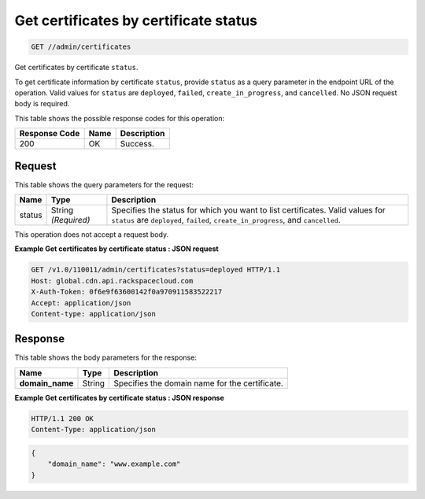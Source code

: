 
.. THIS OUTPUT IS GENERATED FROM THE WADL. DO NOT EDIT.

.. _get-get-certificates-by-certificate-status-admin-certificates:

Get certificates by certificate status 
^^^^^^^^^^^^^^^^^^^^^^^^^^^^^^^^^^^^^^^^^^^^^^^^^^^^^^^^^^^^^^^^^^^^^^^^^^^^^^^^

.. code::

    GET //admin/certificates

Get certificates by certificate ``status``.

To get certificate information by certificate ``status``, provide ``status`` as a query parameter in the endpoint URL of the operation. 				Valid values for ``status`` are ``deployed``, ``failed``, ``create_in_progress``, and ``cancelled``. No JSON request body is required. 



This table shows the possible response codes for this operation:


+--------------------------+-------------------------+-------------------------+
|Response Code             |Name                     |Description              |
+==========================+=========================+=========================+
|200                       |OK                       |Success.                 |
+--------------------------+-------------------------+-------------------------+


Request
""""""""""""""""






This table shows the query parameters for the request:

+--------------------------+-------------------------+-------------------------+
|Name                      |Type                     |Description              |
+==========================+=========================+=========================+
|status                    |String *(Required)*      |Specifies the status for |
|                          |                         |which you want to list   |
|                          |                         |certificates. Valid      |
|                          |                         |values for ``status``    |
|                          |                         |are ``deployed``,        |
|                          |                         |``failed``,              |
|                          |                         |``create_in_progress``,  |
|                          |                         |and ``cancelled``.       |
+--------------------------+-------------------------+-------------------------+




This operation does not accept a request body.




**Example Get certificates by certificate status : JSON request**


.. code::

   GET /v1.0/110011/admin/certificates?status=deployed HTTP/1.1
   Host: global.cdn.api.rackspacecloud.com
   X-Auth-Token: 0f6e9f63600142f0a970911583522217
   Accept: application/json
   Content-type: application/json
   





Response
""""""""""""""""





This table shows the body parameters for the response:

+--------------------------+-------------------------+-------------------------+
|Name                      |Type                     |Description              |
+==========================+=========================+=========================+
|\ **domain_name**         |String                   |Specifies the domain     |
|                          |                         |name for the certificate.|
+--------------------------+-------------------------+-------------------------+







**Example Get certificates by certificate status : JSON response**


.. code::

   HTTP/1.1 200 OK
   Content-Type: application/json


.. code::

   {
       "domain_name": "www.example.com"
   }




